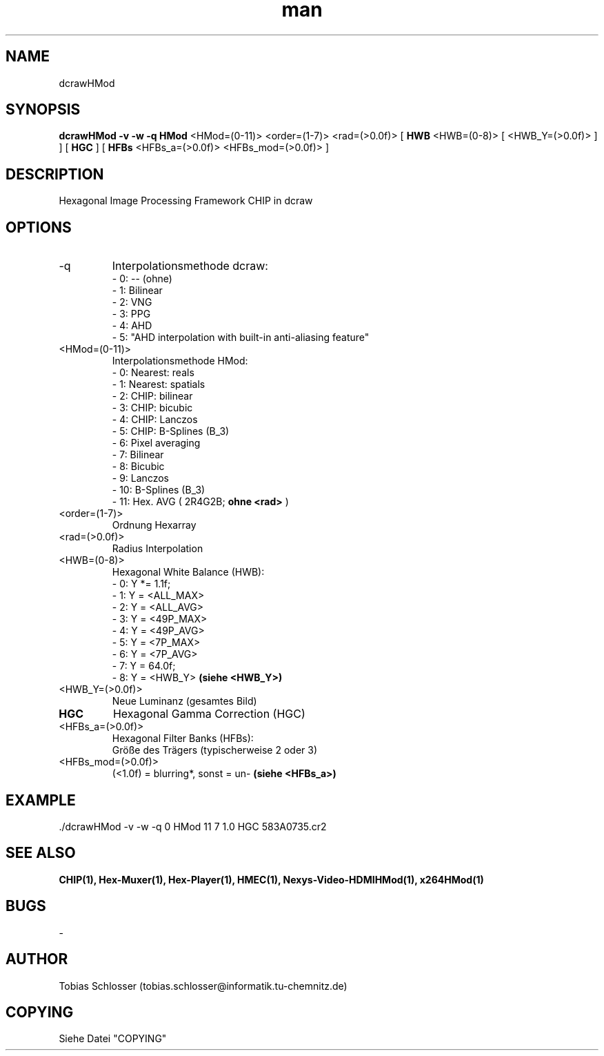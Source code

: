 .\" dcrawHMod.man


.TH man 1 "18. Juli 2016" "1.0" "dcrawHMod Man Page"


.SH NAME
dcrawHMod

.SH SYNOPSIS
.B dcrawHMod
.B -v -w -q HMod
<HMod=(0-11)> <order=(1-7)> <rad=(>0.0f)> [
.B HWB
<HWB=(0-8)> [ <HWB_Y=(>0.0f)> ] ] [
.B HGC
] [
.B HFBs
<HFBs_a=(>0.0f)> <HFBs_mod=(>0.0f)> ]

.SH DESCRIPTION
Hexagonal Image Processing Framework CHIP in dcraw


.SH OPTIONS

.IP -q
Interpolationsmethode dcraw:
 - 0: -- (ohne)
 - 1: Bilinear
 - 2: VNG
 - 3: PPG
 - 4: AHD
 - 5: "AHD interpolation with built-in anti-aliasing feature"

.IP <HMod=(0-11)>
Interpolationsmethode HMod:
 - 0:  Nearest: reals
 - 1:  Nearest: spatials
 - 2:  CHIP: bilinear
 - 3:  CHIP: bicubic
 - 4:  CHIP: Lanczos
 - 5:  CHIP: B-Splines (B_3)
 - 6:  Pixel averaging
 - 7:  Bilinear
 - 8:  Bicubic
 - 9:  Lanczos
 - 10: B-Splines (B_3)
 - 11: Hex. AVG ( 2R4G2B;
.B ohne <rad>
)

.IP <order=(1-7)>
Ordnung Hexarray

.IP <rad=(>0.0f)>
Radius Interpolation

.IP <HWB=(0-8)>
Hexagonal White Balance (HWB):
 - 0: Y *=  1.1f;
 - 1: Y  = <ALL_MAX>
 - 2: Y  = <ALL_AVG>
 - 3: Y  = <49P_MAX>
 - 4: Y  = <49P_AVG>
 - 5: Y  =  <7P_MAX>
 - 6: Y  =  <7P_AVG>
 - 7: Y  = 64.0f;
 - 8: Y  = <HWB_Y>
.B (siehe <HWB_Y>)

.IP <HWB_Y=(>0.0f)>
Neue Luminanz (gesamtes Bild)

.TP
.B HGC
Hexagonal Gamma Correction (HGC)

.IP <HFBs_a=(>0.0f)>
Hexagonal Filter Banks (HFBs):
 Größe des Trägers (typischerweise 2 oder 3)

.IP <HFBs_mod=(>0.0f)>
(<1.0f) = blurring*, sonst = un-
.B (siehe <HFBs_a>)


.SH EXAMPLE
 ./dcrawHMod -v -w -q 0 HMod 11 7 1.0 HGC 583A0735.cr2

.SH SEE ALSO
.B CHIP(1), Hex-Muxer(1), Hex-Player(1), HMEC(1), Nexys-Video-HDMIHMod(1), x264HMod(1)

.SH BUGS
-

.SH AUTHOR
Tobias Schlosser (tobias.schlosser@informatik.tu-chemnitz.de)

.SH COPYING
Siehe Datei "COPYING"
